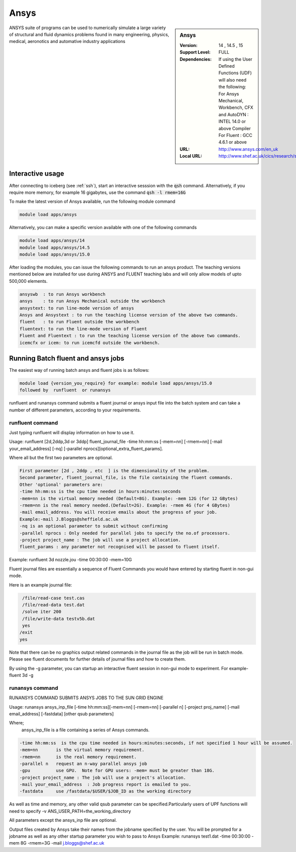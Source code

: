 .. _ansys:

Ansys
=====

.. sidebar:: Ansys

   :Version:  14 , 14.5 , 15
   :Support Level: FULL
   :Dependencies: If using the User Defined Functions (UDF) will also need the following:
                  For Ansys Mechanical, Workbench, CFX and AutoDYN : INTEL 14.0 or above Compiler
                  For Fluent :  GCC 4.6.1 or above 
   :URL: http://www.ansys.com/en_uk
   :Local URL: http://www.shef.ac.uk/cics/research/software/fluent

ANSYS suite of programs can be used to numerically simulate a large variety of structural and fluid dynamics problems found in many engineering, physics, medical, aeronotics and automative industry applications

Interactive usage
-----------------
After connecting to iceberg (see :ref:`ssh`),  start an interactive sesssion with the :code:`qsh` command. Alternatively, if you require more memory, for example 16 gigabytes, use the command :code:`qsh -l rmem=16G` 

To make the latest version of Ansys available, run the following module command

.. code-block:: none

        module load apps/ansys

Alternatively, you can make a specific version available with one of the following commands

.. code-block:: none

      module load apps/ansys/14
      module load apps/ansys/14.5 
      module load apps/ansys/15.0 

After loading the modules, you can issue the following commands to run an ansys product. The teaching versions mentioned below are installed for use during ANSYS and FLUENT teaching labs and will only allow models of upto 500,000 elements.  

.. code-block:: none

      ansyswb  : to run Ansys workbench      
      ansys    : to run Ansys Mechanical outside the workbench
      ansystext: to run line-mode version of ansys
      Ansys and Ansystext : to run the teaching license version of the above two commands.
      fluent   : to run Fluent outside the workbench
      fluentext: to run the line-mode version of Fluent
      Fluent and Fluentext : to run the teaching license version of the above two commands.
      icemcfx or icem: to run icemcfd outside the workbench.
       


Running Batch fluent and ansys jobs
-----------------------------------


The easiest way of running batch ansys and fluent jobs is as follows:

.. code-block:: none

     module load {version_you_require} for example: module load apps/ansys/15.0
     followed by  runfluent  or runansys  
      

runfluent and runansys command submits a fluent journal or ansys input file into the batch system and can take a number of different parameters, according to your requirements. 

runfluent command
#################

Just typing runfluent will display information on how to use it.  
 
Usage: runfluent [2d,2ddp,3d or 3ddp] fluent_journal_file  -time hh:mm:ss [-mem=nn] [-rmem=nn] [-mail your_email_address] [-nq] [-parallel nprocs][optional_extra_fluent_params].

Where all but the first two parameters are optional. 

.. code-block:: none

    First parameter [2d , 2ddp , etc  ] is the dimensionality of the problem.
    Second parameter, fluent_journal_file, is the file containing the fluent commands.
    Other 'optional' parameters are:
    -time hh:mm:ss is the cpu time needed in hours:minutes:seconds 
    -mem=nn is the virtual memory needed (Default=8G). Example: -mem 12G (for 12 GBytes)
    -rmem=nn is the real memory needed.(Default=2G). Example: -rmem 4G (for 4 GBytes)
    -mail email_address. You will receive emails about the progress of your job.
    Example:-mail J.Bloggs@sheffield.ac.uk  
    -nq is an optional parameter to submit without confirming 
    -parallel nprocs : Only needed for parallel jobs to specify the no.of processors.
    -project project_name : The job will use a project allocation.
    fluent_params : any parameter not recognised will be passed to fluent itself. 
 

Example:  runfluent  3d nozzle.jou -time 00:30:00 -mem=10G

Fluent journal files are essentially a sequence of Fluent Commands you would have entered by starting fluent in non-gui mode.

Here is an example journal file:

.. code-block:: none

      /file/read-case test.cas 
      /file/read-data test.dat 
      /solve iter 200 
      /file/write-data testv5b.dat
      yes 
     /exit 
     yes 


Note that there can be no graphics output related commands in the journal file as the job will be run in batch mode. Please see fluent documents for further details of journal files and how to create them.

By using the -g parameter, you can startup an interactive fluent session in non-gui mode to experiment. For example-  fluent 3d -g 

 
runansys command
################
 
RUNANSYS COMMAND SUBMITS ANSYS JOBS TO THE SUN GRID ENGINE 
   
Usage:  runansys ansys_inp_file [-time hh:mm:ss][-mem=nn] [-rmem=nn] 
[-parallel n] [-project proj_name] [-mail email_address] [-fastdata] [other qsub parameters]
      
Where; 
   ansys_inp_file  is a file containing a series of Ansys commands.

.. code-block:: none

    -time hh:mm:ss  is the cpu time needed in hours:minutes:seconds, if not specified 1 hour will be assumed.
    -mem=nn       is the virtual memory requirement. 
    -rmem=nn      is the real memory requirement. 
    -parallel n   request an n-way parallel ansys job
    -gpu          use GPU.  Note for GPU users: -mem= must be greater than 18G.
    -project project_name : The job will use a project's allocation.
    -mail your_email_address  : Job progress report is emailed to you.
    -fastdata     use /fastdata/$USER/$JOB_ID as the working directory
 
As well as time and memory, any other valid qsub parameter can be specified.Particularly users of UPF functions will need to specify -v ANS_USER_PATH=the_working_directory
  
All parameters except the ansys_inp file are optional.  
 
Output files created by Ansys take their names from the jobname specified by the user.
You will be prompted for a jobname as well as any other startup parameter you wish to pass to Ansys
Example:   runansys test1.dat -time 00:30:00 -mem 8G -rmem=3G -mail j.bloggs@shef.ac.uk



